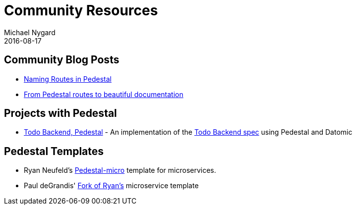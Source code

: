 = Community Resources
Michael Nygard
2016-08-17
:jbake-type: page
:toc: macro
:icons: font
:section: community

ifdef::env-github,env-browser[:outfilesuffix: .adoc]

== Community Blog Posts

* http://seespotcode.net/2016/08/03/naming-routes-in-pedestal[Naming Routes in Pedestal]
* http://frankiesardo.github.io/posts/2015-03-06-from-pedestal-routes-to-beautiful-documentation.html[From Pedestal routes to beautiful documentation]


== Projects with Pedestal

* https://github.com/mtnygard/todo-backend-pedestal[Todo Backend, Pedestal] - An implementation of the http://www.todobackend.com/[Todo Backend spec] using Pedestal and Datomic

== Pedestal Templates

* Ryan Neufeld's link:https://github.com/rkneufeld/pedestal-micro[Pedestal-micro] template for microservices.
* Paul deGrandis' link:https://github.com/ohpauleez/pedestal-micro[Fork of Ryan's] microservice template
